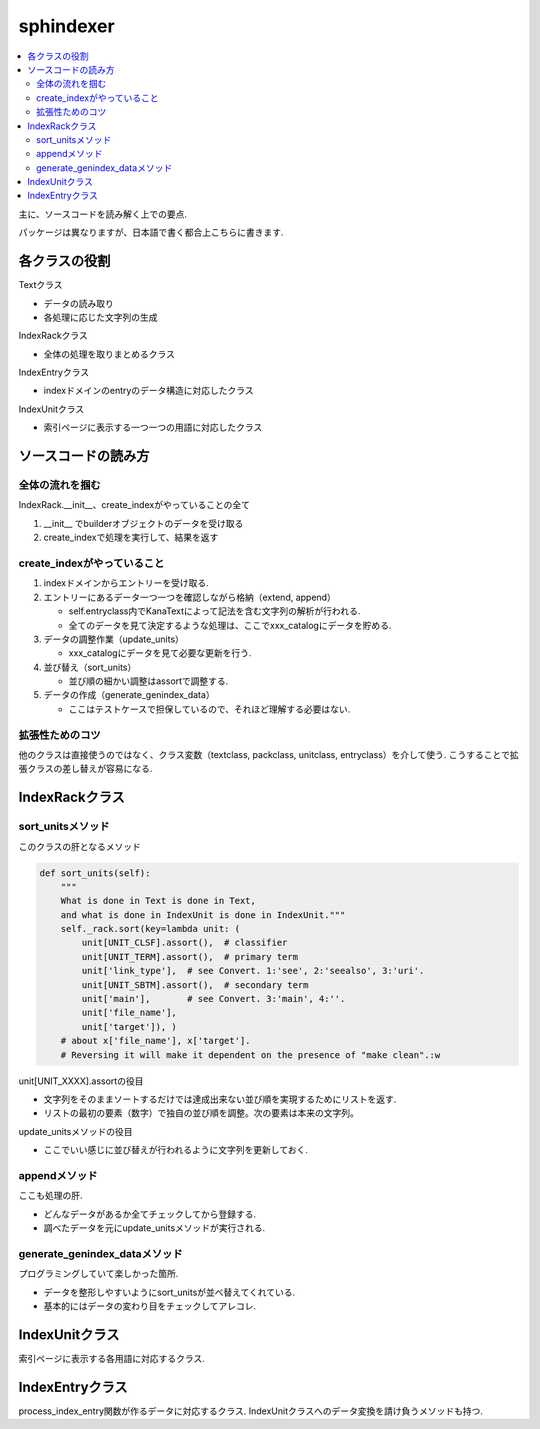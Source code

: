 ##########
sphindexer
##########

.. contents::
   :local:

主に、ソースコードを読み解く上での要点.

パッケージは異なりますが、日本語で書く都合上こちらに書きます.

各クラスの役割
==============
Textクラス
 
- データの読み取り
- 各処理に応じた文字列の生成

IndexRackクラス

- 全体の処理を取りまとめるクラス

IndexEntryクラス

- indexドメインのentryのデータ構造に対応したクラス

IndexUnitクラス

- 索引ページに表示する一つ一つの用語に対応したクラス

ソースコードの読み方
====================

全体の流れを掴む
-----------------
IndexRack.__init__、create_indexがやっていることの全て

1. __init__ でbuilderオブジェクトのデータを受け取る
2. create_indexで処理を実行して、結果を返す

create_indexがやっていること
----------------------------
1. indexドメインからエントリーを受け取る.
2. エントリーにあるデータ一つ一つを確認しながら格納（extend, append）

   - self.entryclass内でKanaTextによって記法を含む文字列の解析が行われる.
   - 全てのデータを見て決定するような処理は、ここでxxx_catalogにデータを貯める.

3. データの調整作業（update_units）

   - xxx_catalogにデータを見て必要な更新を行う.

4. 並び替え（sort_units）

   - 並び順の細かい調整はassortで調整する.

5. データの作成（generate_genindex_data）

   - ここはテストケースで担保しているので、それほど理解する必要はない.

拡張性ためのコツ
----------------
他のクラスは直接使うのではなく、クラス変数（textclass, packclass, unitclass, entryclass）を介して使う.
こうすることで拡張クラスの差し替えが容易になる.

IndexRackクラス
===============

sort_unitsメソッド
------------------
このクラスの肝となるメソッド

.. code-block:: python

    def sort_units(self):
        """
        What is done in Text is done in Text,
        and what is done in IndexUnit is done in IndexUnit."""
        self._rack.sort(key=lambda unit: (
            unit[UNIT_CLSF].assort(),  # classifier
            unit[UNIT_TERM].assort(),  # primary term
            unit['link_type'],  # see Convert. 1:'see', 2:'seealso', 3:'uri'.
            unit[UNIT_SBTM].assort(),  # secondary term
            unit['main'],       # see Convert. 3:'main', 4:''.
            unit['file_name'],
            unit['target']), )
        # about x['file_name'], x['target'].
        # Reversing it will make it dependent on the presence of "make clean".:w

unit[UNIT_XXXX].assortの役目

- 文字列をそのままソートするだけでは達成出来ない並び順を実現するためにリストを返す.
- リストの最初の要素（数字）で独自の並び順を調整。次の要素は本来の文字列。

update_unitsメソッドの役目

- ここでいい感じに並び替えが行われるように文字列を更新しておく.

appendメソッド
--------------
ここも処理の肝.

- どんなデータがあるか全てチェックしてから登録する.
- 調べたデータを元にupdate_unitsメソッドが実行される.

generate_genindex_dataメソッド
------------------------------
プログラミングしていて楽しかった箇所.

- データを整形しやすいようにsort_unitsが並べ替えてくれている.
- 基本的にはデータの変わり目をチェックしてアレコレ.

IndexUnitクラス
===============
索引ページに表示する各用語に対応するクラス.

IndexEntryクラス
================
process_index_entry関数が作るデータに対応するクラス.
IndexUnitクラスへのデータ変換を請け負うメソッドも持つ.
